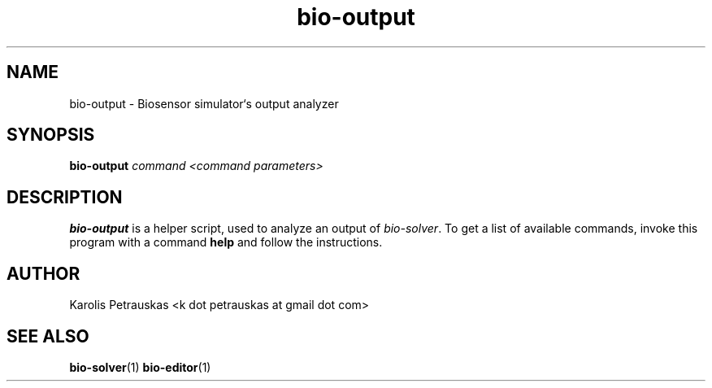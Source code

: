 .\" ============================================================================
.TH bio-output 1 2008-11-02 "" "Biosensor modelling"
.SH NAME
bio-output \- Biosensor simulator`s output analyzer
.\" ============================================================================
.SH SYNOPSIS
.B bio-output
.I command
.I <command parameters>
.\" ============================================================================
.SH DESCRIPTION
.B bio-output
is a helper script, used to analyze an output of 
.IR bio-solver .
To get a list of available commands, invoke this program with
a command 
.B help
and follow the instructions.
.\" ============================================================================
.SH AUTHOR
Karolis Petrauskas <k dot petrauskas at gmail dot com>
.\" ============================================================================
.SH "SEE ALSO"
.BR bio-solver (1)
.BR bio-editor (1)


